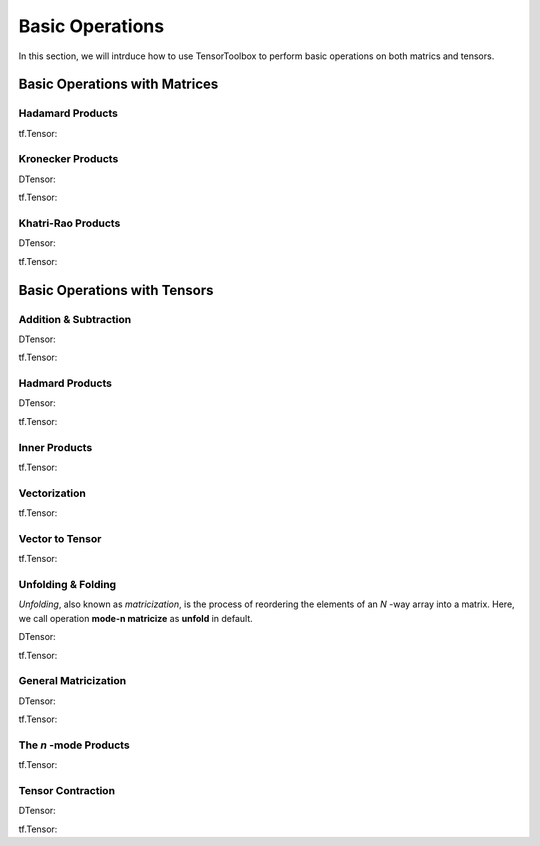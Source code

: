 Basic Operations
================

In this section, we will intrduce how to use TensorToolbox to perform basic operations on both matrics and tensors.



Basic Operations with Matrices
------------------------------


Hadamard Products
^^^^^^^^^^^^^^^^^
tf.Tensor:


Kronecker Products
^^^^^^^^^^^^^^^^^^
DTensor:

tf.Tensor:



Khatri-Rao Products
^^^^^^^^^^^^^^^^^^^
DTensor:

tf.Tensor:









Basic Operations with Tensors
-----------------------------

Addition & Subtraction
^^^^^^^^^^^^^^^^^^^^^^
DTensor:

tf.Tensor:



Hadmard Products
^^^^^^^^^^^^^^^^
DTensor:

tf.Tensor:




Inner Products
^^^^^^^^^^^^^^
tf.Tensor:



Vectorization
^^^^^^^^^^^^^
tf.Tensor:



Vector to Tensor
^^^^^^^^^^^^^^^^
tf.Tensor:



Unfolding & Folding
^^^^^^^^^^^^^^^^^^^
*Unfolding*, also known as *matricization*, is the process of reordering the elements of an *N* -way array into a matrix.
Here, we call operation **mode-n matricize** as **unfold** in default.

DTensor:

tf.Tensor:




General Matricization
^^^^^^^^^^^^^^^^^^^^^
DTensor:

tf.Tensor:



The *n* -mode Products
^^^^^^^^^^^^^^^^^^^^^^
tf.Tensor:



Tensor Contraction
^^^^^^^^^^^^^^^^^^
DTensor:

tf.Tensor:


